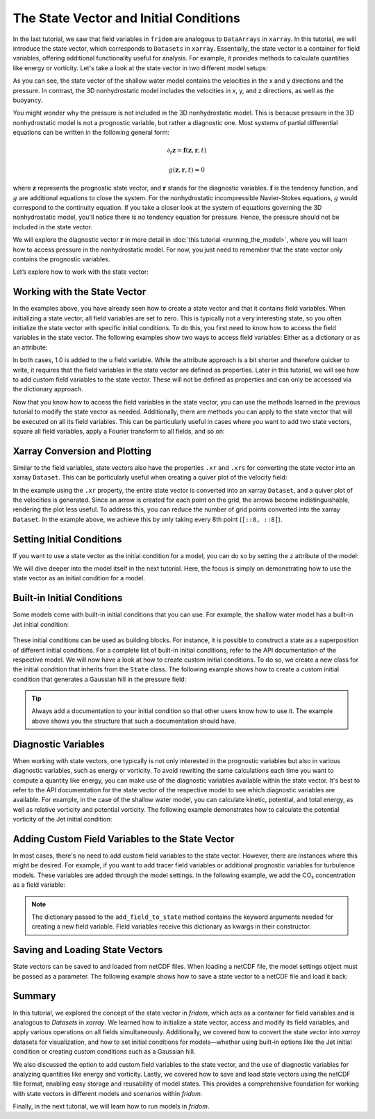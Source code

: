 The State Vector and Initial Conditions
=======================================

In the last tutorial, we saw that field variables in ``fridom`` are analogous to ``DataArrays`` in ``xarray``. 
In this tutorial, we will introduce the state vector, which corresponds to ``Datasets`` in ``xarray``.
Essentially, the state vector is a container for field variables, offering additional functionality useful for analysis.
For example, it provides methods to calculate quantities like energy or vorticity.
Let's take a look at the state vector in two different model setups:

.. tab-set::

    .. tab-item:: 2D Shallow Water Model

        .. code-block:: python

            import fridom.shallowwater as sw

            # Create the grid and model settings
            grid = sw.grid.cartesian.Grid(N=(256, 256), L=(1, 1), periodic_bounds=(True, True))
            mset = sw.ModelSettings(grid=grid)
            mset.setup()

            # Create the state vector
            z = sw.State(mset)
            print(z)

        .. dropdown:: Output
            :chevron: down-up

            ::

                State with fields:
                  u: u - velocity  [m/s]
                  v: v - velocity  [m/s]
                  p: pressure  [m²/s²]

    .. tab-item:: 3D Nonhydrostatic Model

        .. code-block:: python

            import fridom.nonhydro as nh

            # Create the grid and model settings
            grid = nh.grid.cartesian.Grid(N=(256, 256, 16), L=(1, 1, 1), periodic_bounds=(True, True, False))
            mset = nh.ModelSettings(grid=grid)
            mset.setup()

            # Create the state vector
            z = nh.State(mset)
            print(z)

        .. dropdown:: Output
            :chevron: down-up

            ::

                State with fields:
                  u: u - velocity  [m/s]
                  v: v - velocity  [m/s]
                  w: w - velocity  [m/s]
                  b: Buoyancy  [m/s²]

As you can see, the state vector of the shallow water model contains the velocities in the x and y directions and the pressure.
In contrast, the 3D nonhydrostatic model includes the velocities in x, y, and z directions, as well as the buoyancy.

You might wonder why the pressure is not included in the 3D nonhydrostatic model.
This is because pressure in the 3D nonhydrostatic model is not a prognostic variable, but rather a diagnostic one.
Most systems of partial differential equations can be written in the following general form:

.. math::

    \partial_t \boldsymbol{z} = \boldsymbol{f}(\boldsymbol{z}, \boldsymbol{r}, t)

    g(\boldsymbol{z}, \boldsymbol{r}, t) = 0

where :math:`\boldsymbol{z}` represents the prognostic state vector, and :math:`\boldsymbol{r}` stands for the diagnostic variables.
:math:`\boldsymbol{f}` is the tendency function, and :math:`g` are additional equations to close the system.
For the nonhydrostatic incompressible Navier-Stokes equations, :math:`g` would correspond to the continuity equation. If you take a closer look at the system of equations governing the 3D nonhydrostatic model, you'll notice there is no tendency equation for pressure.
Hence, the pressure should not be included in the state vector.

We will explore the diagnostic vector :math:`\boldsymbol{r}` in more detail in :doc:`this tutorial <running_the_model>`, where you will learn how to access pressure in the nonhydrostatic model.
For now, you just need to remember that the state vector only contains the prognostic variables.

Let’s explore how to work with the state vector:


Working with the State Vector
-----------------------------

In the examples above, you have already seen how to create a state vector and that it contains field variables.
When initializing a state vector, all field variables are set to zero.
This is typically not a very interesting state, so you often initialize the state vector with specific initial conditions.
To do this, you first need to know how to access the field variables in the state vector.
The following examples show two ways to access field variables:
Either as a dictionary or as an attribute:

.. tab-set::

    .. tab-item:: dictionary

        .. code-block:: python

            import fridom.shallowwater as sw

            # Create the grid and model settings
            grid = sw.grid.cartesian.Grid(N=(256, 256), L=(1, 1), periodic_bounds=(True, True))
            mset = sw.ModelSettings(grid=grid)
            mset.setup()

            # Create the state vector
            z = sw.State(mset)

            # Add 1.0 to the u field variable
            z["u"] += 1.0

    .. tab-item:: attribute

        .. code-block:: python

            import fridom.shallowwater as sw

            # Create the grid and model settings
            grid = sw.grid.cartesian.Grid(N=(256, 256), L=(1, 1), periodic_bounds=(True, True))
            mset = sw.ModelSettings(grid=grid)
            mset.setup()

            # Create the state vector
            z = sw.State(mset)

            # Add 1.0 to the u field variable
            z.u += 1.0
            
In both cases, 1.0 is added to the u field variable.
While the attribute approach is a bit shorter and therefore quicker to write, it requires that the field variables in the state vector are defined as properties.
Later in this tutorial, we will see how to add custom field variables to the state vector. These will not be defined as properties and can only be accessed via the dictionary approach.

Now that you know how to access the field variables in the state vector, you can use the methods learned in the previous tutorial to modify the state vector as needed.
Additionally, there are methods you can apply to the state vector that will be executed on all its field variables.
This can be particularly useful in cases where you want to add two state vectors, square all field variables, apply a Fourier transform to all fields, and so on:

.. code-block:: python
    :caption: State vector operations

    import fridom.shallowwater as sw

    # Create the grid and model settings
    grid = sw.grid.cartesian.Grid(N=(256, 256), L=(1, 1), periodic_bounds=(True, True))
    mset = sw.ModelSettings(grid=grid)
    mset.setup()

    # Create the state vector
    z1 = sw.State(mset)
    z2 = sw.State(mset)

    # Multiply the state vector by 2
    z1 *= 2

    # Add the two state vectors together
    z3 = z1 + z2  # z3 will inherit attributes from z1

    # Apply Fourier transform to the state vector
    z1_hat = z1.fft()
    z1_back = z1_hat.ifft()

    # Synchronize halo regions of all fields
    z1 = z1.sync()


Xarray Conversion and Plotting
------------------------------

Similar to the field variables, state vectors also have the properties ``.xr`` and ``.xrs`` for converting the state vector into an xarray ``Dataset``.
This can be particularly useful when creating a quiver plot of the velocity field:

.. tab-set::

    .. tab-item:: Using a slice

        .. code-block:: python

            import fridom.shallowwater as sw

            # Create the grid and model settings
            grid = sw.grid.cartesian.Grid(N=(256, 256), L=(1, 1), periodic_bounds=(True, True))
            mset = sw.ModelSettings(grid=grid)
            mset.setup()

            # Create the state vector
            z = sw.State(mset)

            # Create a velocity field
            ncp = sw.config.ncp
            X, Y = z.u.get_mesh()
            z.u.arr = ncp.sin(4 * ncp.pi * X) * ncp.cos(4 * ncp.pi * Y)
            z.v.arr = -ncp.cos(4 * ncp.pi * X) * ncp.sin(4 * ncp.pi * Y)

            # Convert the state vector to an xarray dataset and plot the velocity field
            z.xrs[::8, ::8].plot.quiver("x", "y", "u", "v")


        .. figure:: /_static/tutorials/using_models/state_and_initial_conditions/quiver_slice.png
            :width: 60%
            :align: center

    .. tab-item:: Using the full dataset

        .. code-block:: python

            import fridom.shallowwater as sw

            # Create the grid and model settings
            grid = sw.grid.cartesian.Grid(N=(256, 256), L=(1, 1), periodic_bounds=(True, True))
            mset = sw.ModelSettings(grid=grid)
            mset.setup()

            # Create the state vector
            z = sw.State(mset)

            # Create a velocity field
            ncp = sw.config.ncp
            X, Y = z.u.get_mesh()
            z.u.arr = ncp.sin(4 * ncp.pi * X) * ncp.cos(4 * ncp.pi * Y)
            z.v.arr = -ncp.cos(4 * ncp.pi * X) * ncp.sin(4 * ncp.pi * Y)

            # Convert the state vector to an xarray dataset and plot the velocity field
            z.xr.plot.quiver("x", "y", "u", "v")


        .. figure:: /_static/tutorials/using_models/state_and_initial_conditions/quiver_full.png
            :width: 60%
            :align: center

In the example using the ``.xr`` property, the entire state vector is converted into an xarray ``Dataset``, and a quiver plot of the velocities is generated.
Since an arrow is created for each point on the grid, the arrows become indistinguishable, rendering the plot less useful.
To address this, you can reduce the number of grid points converted into the xarray ``Dataset``.
In the example above, we achieve this by only taking every 8th point (``[::8, ::8]``).


Setting Initial Conditions
--------------------------

If you want to use a state vector as the initial condition for a model, you can do so by setting the ``z`` attribute of the model:

.. code-block:: python
    :caption: Setting the initial condition

    import fridom.shallowwater as sw

    # Create the grid and model settings
    grid = sw.grid.cartesian.Grid(N=(256, 256), L=(1, 1), periodic_bounds=(True, True))
    mset = sw.ModelSettings(grid=grid)
    mset.setup()

    # Create the state vector
    z_ini = sw.State(mset)

    # Modify the state vector
    # ...

    # Create a model (see next tutorial for more details)
    model = sw.Model(mset)

    # Set state to the model
    model.z = z_ini

We will dive deeper into the model itself in the next tutorial. Here, the focus is simply on demonstrating how to use the state vector as an initial condition for a model.


Built-in Initial Conditions
---------------------------

Some models come with built-in initial conditions that you can use.
For example, the shallow water model has a built-in Jet initial condition:

.. code-block:: python
    :caption: Using a built-in initial condition

    import fridom.shallowwater as sw

    # Create the grid and model settings
    grid = sw.grid.cartesian.Grid(N=(256, 256), L=(1, 1), periodic_bounds=(True, True))
    mset = sw.ModelSettings(grid=grid)
    mset.setup()

    # Create a state vector with the Jet initial condition
    z = sw.initial_conditions.Jet(mset, width=0.1, wavenum=2, waveamp=0.05)

    z.u.xr.plot()


.. figure:: /_static/tutorials/using_models/state_and_initial_conditions/jet.png
    :width: 60%
    :align: center

These initial conditions can be used as building blocks. For instance, it is possible to construct a state as a superposition of different initial conditions.
For a complete list of built-in initial conditions, refer to the API documentation of the respective model. We will now have a look at how to create custom initial conditions. To do so, we create a new class for the initial condition that inherits from the ``State`` class.
The following example shows how to create a custom initial condition that generates a Gaussian hill in the pressure field:

.. code-block:: python
    :caption: Custom initial condition

    import fridom.shallowwater as sw

    class GaussianPressurePerturbation(sw.State):
        r"""
        Gaussian perturbation in the pressure field.

        Description
        -----------
        This initial condition creates a circular Gaussian hill in the pressure field,
        centered in the middle of the domain. It is defined as:

        .. math::

            p = h \exp\left(-\frac{(x-L_x/2)^2 + (y-L_y/2)^2}{2w^2}\right)

        where :math:`h` is the height of the hill, :math:`w` is the width of the hill,
        and :math:`L_x` and :math:`L_y` are the lengths of the domain in the x and y directions.

        Parameters
        ----------
        mset : ModelSettings
            The model settings object.
        width : float
            The width of the Gaussian hill.
        height : float
            The height of the Gaussian hill. Default is 1.0.
        """
        def __init__(self, mset, width: float = 0.1, height: float = 1.0):
            super().__init__(mset)

            X, Y = self.p.get_mesh()
            Lx, Ly = mset.grid.L
            ncp = sw.config.ncp

            self.p.arr = height * ncp.exp(-((X - Lx/2)**2 + (Y - Ly/2)**2) / (2 * width**2))

    # Create the grid and model settings
    grid = sw.grid.cartesian.Grid(N=(256, 256), L=(1, 1), periodic_bounds=(True, True))
    mset = sw.ModelSettings(grid=grid)
    mset.setup()

    # Create a state vector with the Gaussian Hill initial condition
    z = GaussianPressurePerturbation(mset, width=0.1, height=1.0)

    z.p.xr.plot()

.. figure:: /_static/tutorials/using_models/state_and_initial_conditions/gauss.png
    :width: 60%
    :align: center

.. tip::

    Always add a documentation to your initial condition so that other users know how to use it.
    The example above shows you the structure that such a documentation should have.


Diagnostic Variables
--------------------

When working with state vectors, one typically is not only interested in the prognostic variables but also in various diagnostic variables, such as energy or vorticity.
To avoid rewriting the same calculations each time you want to compute a quantity like energy, you can make use of the diagnostic variables available within the state vector.
It's best to refer to the API documentation for the state vector of the respective model to see which diagnostic variables are available.
For example, in the case of the shallow water model, you can calculate kinetic, potential, and total energy, as well as relative vorticity and potential vorticity.
The following example demonstrates how to calculate the potential vorticity of the Jet initial condition:

.. code-block:: python
    :caption: Accessing diagnostic variables

    import fridom.shallowwater as sw

    # Create the grid and model settings
    grid = sw.grid.cartesian.Grid(N=(256, 256), L=(1, 1), periodic_bounds=(True, True))
    mset = sw.ModelSettings(grid=grid)
    mset.setup()

    # Create a state vector with the Jet initial condition
    z = sw.initial_conditions.Jet(mset, width=0.1, wavenum=2, waveamp=0.05)

    # Plot the potential vorticity
    z.pot_vort.xr.plot()

.. figure:: /_static/tutorials/using_models/state_and_initial_conditions/pot_vort.png
    :width: 60%
    :align: center


Adding Custom Field Variables to the State Vector
-------------------------------------------------

In most cases, there's no need to add custom field variables to the state vector. However, there are instances where this might be desired.
For example, if you want to add tracer field variables or additional prognostic variables for turbulence models.
These variables are added through the model settings. In the following example, we add the CO₂ concentration as a field variable:

.. code-block:: python
    :caption: Adding custom field variables

    import fridom.shallowwater as sw

    # Create the grid and model settings
    grid = sw.grid.cartesian.Grid(N=(256, 256), L=(1, 1), periodic_bounds=(True, True))
    mset = sw.ModelSettings(grid=grid)
    mset.setup()

    # Add the CO2 field variable to the model settings
    mset.add_field_to_state({'name': "co2",
                             'long_name': "CO₂ concentration",
                             'units': "ppm"})

    # Create the state vector
    z = sw.State(mset)
    print(z)
    print(z["co2"])

.. dropdown:: Output
    :chevron: down-up

    ::

        State with fields:
        u: u - velocity  [m/s]
        v: v - velocity  [m/s]
        p: pressure  [m²/s²]
        co2: CO₂ concentration  [ppm]

        FieldVariable
        - name: co2
        - long_name: CO² concentration
        - units: ppm
        - is_spectral: False
        - position: Position: (<AxisPosition.CENTER: 1>, <AxisPosition.CENTER: 1>)
        - topo: [True, True]
        - bc_types: (<BCType.NEUMANN: 2>, <BCType.NEUMANN: 2>)
        - enabled_flags: []

.. note::

    The dictionary passed to the ``add_field_to_state`` method contains the keyword arguments needed for creating a new field variable.
    Field variables receive this dictionary as kwargs in their constructor.


Saving and Loading State Vectors
--------------------------------

State vectors can be saved to and loaded from netCDF files.
When loading a netCDF file, the model settings object must be passed as a parameter.
The following example shows how to save a state vector to a netCDF file and load it back:

.. tab-set::

    .. tab-item:: Saving

        .. code-block:: python

            import fridom.shallowwater as sw

            # Create the grid and model settings
            grid = sw.grid.cartesian.Grid(N=(256, 256), L=(1, 1), periodic_bounds=(True, True))
            mset = sw.ModelSettings(grid=grid)
            mset.setup()

            # Create the state vector from the jet initial condition
            z = sw.initial_conditions.Jet(mset, width=0.1, wavenum=2, waveamp=0.05)

            # Save the state vector to a netCDF file
            z.to_netcdf("state.nc")

    .. tab-item:: Loading

        .. code-block:: python

            import fridom.shallowwater as sw

            # Create the grid and model settings
            grid = sw.grid.cartesian.Grid(N=(256, 256), L=(1, 1), periodic_bounds=(True, True))
            mset = sw.ModelSettings(grid=grid)
            mset.setup()

            # Load the state vector from the netCDF file
            z = sw.State.from_netcdf(mset, "state.nc")

            z.u.xr.plot()

        .. figure:: /_static/tutorials/using_models/state_and_initial_conditions/jet.png
            :width: 60%
            :align: center

Summary
-------

In this tutorial, we explored the concept of the state vector in `fridom`, which acts as a container for field variables and is analogous to `Datasets` in `xarray`. We learned how to initialize a state vector, access and modify its field variables, and apply various operations on all fields simultaneously. Additionally, we covered how to convert the state vector into `xarray` datasets for visualization, and how to set initial conditions for models—whether using built-in options like the Jet initial condition or creating custom conditions such as a Gaussian hill.

We also discussed the option to add custom field variables to the state vector, and the use of diagnostic variables for analyzing quantities like energy and vorticity. Lastly, we covered how to save and load state vectors using the netCDF file format, enabling easy storage and reusability of model states. This provides a comprehensive foundation for working with state vectors in different models and scenarios within `fridom`.

Finally, in the next tutorial, we will learn how to run models in `fridom`.
